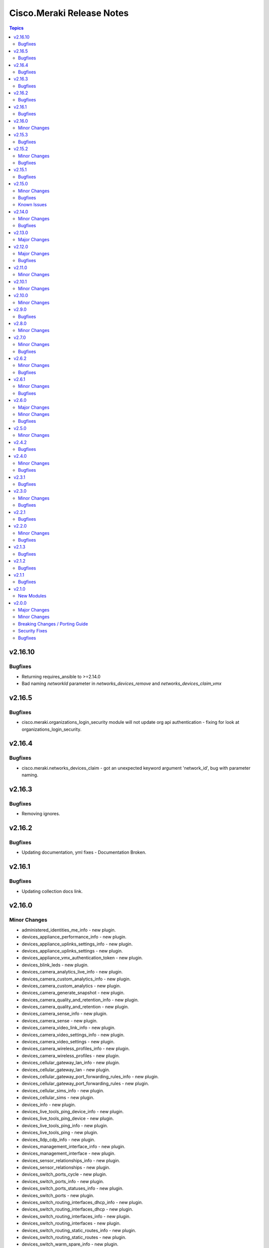 ==========================
Cisco.Meraki Release Notes
==========================

.. contents:: Topics

v2.16.10
=======

Bugfixes
-------------

- Returning requires_ansible to >=2.14.0
- Bad naming `networkId` parameter in `networks_devices_remove` and `networks_devices_claim_vmx`

v2.16.5
=======

Bugfixes
-------------

- cisco.meraki.organizations_login_security module will not update org api authentication - fixing for look at organizations_login_security.

v2.16.4
=======

Bugfixes
-------------

- cisco.meraki.networks_devices_claim - got an unexpected keyword argument 'network_id', bug with parameter naming.

v2.16.3
=======

Bugfixes
-------------

- Removing ignores.

v2.16.2
=======

Bugfixes
-------------

- Updating documentation, yml fixes - Documentation Broken.

v2.16.1
=======

Bugfixes
-------------

- Updating collection docs link.

v2.16.0
=======

Minor Changes
-------------

- administered_identities_me_info - new plugin.
- devices_appliance_performance_info - new plugin.
- devices_appliance_uplinks_settings_info - new plugin.
- devices_appliance_uplinks_settings - new plugin.
- devices_appliance_vmx_authentication_token - new plugin.
- devices_blink_leds - new plugin.
- devices_camera_analytics_live_info - new plugin.
- devices_camera_custom_analytics_info - new plugin.
- devices_camera_custom_analytics - new plugin.
- devices_camera_generate_snapshot - new plugin.
- devices_camera_quality_and_retention_info - new plugin.
- devices_camera_quality_and_retention - new plugin.
- devices_camera_sense_info - new plugin.
- devices_camera_sense - new plugin.
- devices_camera_video_link_info - new plugin.
- devices_camera_video_settings_info - new plugin.
- devices_camera_video_settings - new plugin.
- devices_camera_wireless_profiles_info - new plugin.
- devices_camera_wireless_profiles - new plugin.
- devices_cellular_gateway_lan_info - new plugin.
- devices_cellular_gateway_lan - new plugin.
- devices_cellular_gateway_port_forwarding_rules_info - new plugin.
- devices_cellular_gateway_port_forwarding_rules - new plugin.
- devices_cellular_sims_info - new plugin.
- devices_cellular_sims - new plugin.
- devices_info - new plugin.
- devices_live_tools_ping_device_info - new plugin.
- devices_live_tools_ping_device - new plugin.
- devices_live_tools_ping_info - new plugin.
- devices_live_tools_ping - new plugin.
- devices_lldp_cdp_info - new plugin.
- devices_management_interface_info - new plugin.
- devices_management_interface - new plugin.
- devices_sensor_relationships_info - new plugin.
- devices_sensor_relationships - new plugin.
- devices_switch_ports_cycle - new plugin.
- devices_switch_ports_info - new plugin.
- devices_switch_ports_statuses_info - new plugin.
- devices_switch_ports - new plugin.
- devices_switch_routing_interfaces_dhcp_info - new plugin.
- devices_switch_routing_interfaces_dhcp - new plugin.
- devices_switch_routing_interfaces_info - new plugin.
- devices_switch_routing_interfaces - new plugin.
- devices_switch_routing_static_routes_info - new plugin.
- devices_switch_routing_static_routes - new plugin.
- devices_switch_warm_spare_info - new plugin.
- devices_switch_warm_spare - new plugin.
- devices_wireless_bluetooth_settings_info - new plugin.
- devices_wireless_bluetooth_settings - new plugin.
- devices_wireless_connection_stats_info - new plugin.
- devices_wireless_latency_stats_info - new plugin.
- devices_wireless_radio_settings_info - new plugin.
- devices_wireless_radio_settings - new plugin.
- devices_wireless_status_info - new plugin.
- devices - new plugin.
- networks_alerts_history_info - new plugin.
- networks_alerts_settings_info - new plugin.
- networks_alerts_settings - new plugin.
- networks_appliance_connectivity_monitoring_destinations_info - new plugin.
- networks_appliance_connectivity_monitoring_destinations - new plugin.
- networks_appliance_content_filtering_categories_info - new plugin.
- networks_appliance_content_filtering_info - new plugin.
- networks_appliance_content_filtering - new plugin.
- networks_appliance_firewall_cellular_firewall_rules_info - new plugin.
- networks_appliance_firewall_cellular_firewall_rules - new plugin.
- networks_appliance_firewall_firewalled_services_info - new plugin.
- networks_appliance_firewall_firewalled_services - new plugin.
- networks_appliance_firewall_inbound_firewall_rules_info - new plugin.
- networks_appliance_firewall_inbound_firewall_rules - new plugin.
- networks_appliance_firewall_l3_firewall_rules_info - new plugin.
- networks_appliance_firewall_l3_firewall_rules - new plugin.
- networks_appliance_firewall_l7_firewall_rules_application_categories_info - new plugin.
- networks_appliance_firewall_l7_firewall_rules_info - new plugin.
- networks_appliance_firewall_l7_firewall_rules - new plugin.
- networks_appliance_firewall_one_to_many_nat_rules_info - new plugin.
- networks_appliance_firewall_one_to_many_nat_rules - new plugin.
- networks_appliance_firewall_one_to_one_nat_rules_info - new plugin.
- networks_appliance_firewall_one_to_one_nat_rules - new plugin.
- networks_appliance_firewall_port_forwarding_rules_info - new plugin.
- networks_appliance_firewall_port_forwarding_rules - new plugin.
- networks_appliance_firewall_settings_info - new plugin.
- networks_appliance_firewall_settings - new plugin.
- networks_appliance_ports_info - new plugin.
- networks_appliance_ports - new plugin.
- networks_appliance_prefixes_delegated_statics_info - new plugin.
- networks_appliance_prefixes_delegated_statics - new plugin.
- networks_appliance_security_intrusion_info - new plugin.
- networks_appliance_security_intrusion - new plugin.
- networks_appliance_security_malware_info - new plugin.
- networks_appliance_security_malware - new plugin.
- networks_appliance_settings_info - new plugin.
- networks_appliance_settings - new plugin.
- networks_appliance_single_lan_info - new plugin.
- networks_appliance_single_lan - new plugin.
- networks_appliance_ssids_info - new plugin.
- networks_appliance_ssids - new plugin.
- networks_appliance_traffic_shaping_custom_performance_classes - new plugin.
- networks_appliance_traffic_shaping_info - new plugin.
- networks_appliance_traffic_shaping_rules_info - new plugin.
- networks_appliance_traffic_shaping_rules - new plugin.
- networks_appliance_traffic_shaping_uplink_bandwidth_info - new plugin.
- networks_appliance_traffic_shaping_uplink_bandwidth - new plugin.
- networks_appliance_traffic_shaping_uplink_selection_info - new plugin.
- networks_appliance_traffic_shaping_uplink_selection - new plugin.
- networks_appliance_traffic_shaping - new plugin.
- networks_appliance_vlans_info - new plugin.
- networks_appliance_vlans_settings_info - new plugin.
- networks_appliance_vlans_settings - new plugin.
- networks_appliance_vlans - new plugin.
- networks_appliance_vpn_bgp_info - new plugin.
- networks_appliance_vpn_bgp - new plugin.
- networks_appliance_vpn_site_to_site_vpn_info - new plugin.
- networks_appliance_vpn_site_to_site_vpn - new plugin.
- networks_appliance_warm_spare_info - new plugin.
- networks_appliance_warm_spare_swap - new plugin.
- networks_appliance_warm_spare - new plugin.
- networks_bind - new plugin.
- networks_bluetooth_clients_info - new plugin.
- networks_camera_quality_retention_profiles_info - new plugin.
- networks_camera_quality_retention_profiles - new plugin.
- networks_camera_wireless_profiles_info - new plugin.
- networks_camera_wireless_profiles - new plugin.
- networks_cellular_gateway_connectivity_monitoring_destinations_info - new plugin.
- networks_cellular_gateway_connectivity_monitoring_destinations - new plugin.
- networks_cellular_gateway_dhcp_info - new plugin.
- networks_cellular_gateway_dhcp - new plugin.
- networks_cellular_gateway_subnet_pool_info - new plugin.
- networks_cellular_gateway_subnet_pool - new plugin.
- networks_cellular_gateway_uplink_info - new plugin.
- networks_cellular_gateway_uplink - new plugin.
- networks_clients_info - new plugin.
- networks_clients_overview_info - new plugin.
- networks_clients_policy_info - new plugin.
- networks_clients_policy - new plugin.
- networks_clients_provision - new plugin.
- networks_clients_splash_authorization_status_info - new plugin.
- networks_clients_splash_authorization_status - new plugin.
- networks_devices_claim_vmx - new plugin.
- networks_devices_claim - new plugin.
- networks_devices_remove - new plugin.
- networks_events_event_types_info - new plugin.
- networks_events_info - new plugin.
- networks_firmware_upgrades_info - new plugin.
- networks_firmware_upgrades_rollbacks - new plugin.
- networks_firmware_upgrades_staged_events_defer - new plugin.
- networks_firmware_upgrades_staged_events_info - new plugin.
- networks_firmware_upgrades_staged_events_rollbacks - new plugin.
- networks_firmware_upgrades_staged_events - new plugin.
- networks_firmware_upgrades_staged_groups_info - new plugin.
- networks_firmware_upgrades_staged_groups - new plugin.
- networks_firmware_upgrades_staged_stages_info - new plugin.
- networks_firmware_upgrades_staged_stages - new plugin.
- networks_firmware_upgrades - new plugin.
- networks_floor_plans_info - new plugin.
- networks_floor_plans - new plugin.
- networks_group_policies_info - new plugin.
- networks_group_policies - new plugin.
- networks_health_alerts_info - new plugin.
- networks_info - new plugin.
- networks_insight_applications_health_by_time_info - new plugin.
- networks_meraki_auth_users_info - new plugin.
- networks_meraki_auth_users - new plugin.
- networks_mqtt_brokers - new plugin.
- networks_netflow_info - new plugin.
- networks_netflow - new plugin.
- networks_pii_pii_keys_info - new plugin.
- networks_pii_requests_delete - new plugin.
- networks_pii_requests_info - new plugin.
- networks_pii_sm_devices_for_key_info - new plugin.
- networks_pii_sm_owners_for_key_info - new plugin.
- networks_policies_by_client_info - new plugin.
- networks_sensor_alerts_current_overview_by_metric_info - new plugin.
- networks_sensor_alerts_overview_by_metric_info - new plugin.
- networks_sensor_alerts_profiles_info - new plugin.
- networks_sensor_alerts_profiles - new plugin.
- networks_sensor_mqtt_brokers_info - new plugin.
- networks_sensor_mqtt_brokers - new plugin.
- networks_sensor_relationships_info - new plugin.
- networks_settings_info - new plugin.
- networks_settings - new plugin.
- networks_sm_bypass_activation_lock_attempts_info - new plugin.
- networks_sm_bypass_activation_lock_attempts - new plugin.
- networks_sm_devices_cellular_usage_history_info - new plugin.
- networks_sm_devices_certs_info - new plugin.
- networks_sm_devices_checkin - new plugin.
- networks_sm_devices_connectivity_info - new plugin.
- networks_sm_devices_desktop_logs_info - new plugin.
- networks_sm_devices_device_command_logs_info - new plugin.
- networks_sm_devices_device_profiles_info - new plugin.
- networks_sm_devices_fields - new plugin.
- networks_sm_devices_info - new plugin.
- networks_sm_devices_lock - new plugin.
- networks_sm_devices_modify_tags - new plugin.
- networks_sm_devices_move - new plugin.
- networks_sm_devices_network_adapters_info - new plugin.
- networks_sm_devices_performance_history_info - new plugin.
- networks_sm_devices_refresh_details - new plugin.
- networks_sm_devices_security_centers_info - new plugin.
- networks_sm_devices_unenroll - new plugin.
- networks_sm_devices_wipe - new plugin.
- networks_sm_devices_wlan_lists_info - new plugin.
- networks_sm_profiles_info - new plugin.
- networks_sm_target_groups_info - new plugin.
- networks_sm_target_groups - new plugin.
- networks_sm_trusted_access_configs_info - new plugin.
- networks_sm_user_access_devices_delete - new plugin.
- networks_sm_user_access_devices_info - new plugin.
- networks_sm_users_device_profiles_info - new plugin.
- networks_sm_users_info - new plugin.
- networks_sm_users_softwares_info - new plugin.
- networks_snmp_info - new plugin.
- networks_snmp - new plugin.
- networks_split - new plugin.
- networks_switch_access_control_lists_info - new plugin.
- networks_switch_access_control_lists - new plugin.
- networks_switch_access_policies_info - new plugin.
- networks_switch_access_policies - new plugin.
- networks_switch_alternate_management_interface_info - new plugin.
- networks_switch_alternate_management_interface - new plugin.
- networks_switch_dhcp_server_policy_arp_inspection_trusted_servers_info - new plugin.
- networks_switch_dhcp_server_policy_arp_inspection_trusted_servers - new plugin.
- networks_switch_dhcp_server_policy_arp_inspection_warnings_by_device_info - new plugin.
- networks_switch_dhcp_server_policy_info - new plugin.
- networks_switch_dhcp_server_policy - new plugin.
- networks_switch_dhcp_v4_servers_seen_info - new plugin.
- networks_switch_dscp_to_cos_mappings_info - new plugin.
- networks_switch_dscp_to_cos_mappings - new plugin.
- networks_switch_link_aggregations_info - new plugin.
- networks_switch_link_aggregations - new plugin.
- networks_switch_mtu_info - new plugin.
- networks_switch_mtu - new plugin.
- networks_switch_port_schedules_info - new plugin.
- networks_switch_port_schedules - new plugin.
- networks_switch_qos_rules_order_info - new plugin.
- networks_switch_qos_rules_order - new plugin.
- networks_switch_routing_multicast_info - new plugin.
- networks_switch_routing_multicast_rendezvous_points_info - new plugin.
- networks_switch_routing_multicast_rendezvous_points - new plugin.
- networks_switch_routing_multicast - new plugin.
- networks_switch_routing_ospf_info - new plugin.
- networks_switch_routing_ospf - new plugin.
- networks_switch_settings_info - new plugin.
- networks_switch_settings - new plugin.
- networks_switch_stacks_add - new plugin.
- networks_switch_stacks_info - new plugin.
- networks_switch_stacks_remove - new plugin.
- networks_switch_stacks_routing_interfaces_dhcp_info - new plugin.
- networks_switch_stacks_routing_interfaces_dhcp - new plugin.
- networks_switch_stacks_routing_interfaces_info - new plugin.
- networks_switch_stacks_routing_interfaces - new plugin.
- networks_switch_stacks_routing_static_routes_info - new plugin.
- networks_switch_stacks_routing_static_routes - new plugin.
- networks_switch_stacks - new plugin.
- networks_switch_storm_control_info - new plugin.
- networks_switch_storm_control - new plugin.
- networks_switch_stp_info - new plugin.
- networks_switch_stp - new plugin.
- networks_syslog_servers_info - new plugin.
- networks_syslog_servers - new plugin.
- networks_topology_link_layer_info - new plugin.
- networks_traffic_analysis_info - new plugin.
- networks_traffic_analysis - new plugin.
- networks_traffic_shaping_application_categories_info - new plugin.
- networks_traffic_shaping_dscp_tagging_options_info - new plugin.
- networks_unbind - new plugin.
- networks_webhooks_http_servers_info - new plugin.
- networks_webhooks_http_servers - new plugin.
- networks_webhooks_payload_templates_info - new plugin.
- networks_webhooks_payload_templates - new plugin.
- networks_webhooks_webhook_tests_info - new plugin.
- networks_wireless_alternate_management_interface_info - new plugin.
- networks_wireless_alternate_management_interface - new plugin.
- networks_wireless_billing_info - new plugin.
- networks_wireless_billing - new plugin.
- networks_wireless_bluetooth_settings_info - new plugin.
- networks_wireless_bluetooth_settings - new plugin.
- networks_wireless_channel_utilization_history_info - new plugin.
- networks_wireless_client_count_history_info - new plugin.
- networks_wireless_clients_connection_stats_info - new plugin.
- networks_wireless_clients_latency_stats_info - new plugin.
- networks_wireless_connection_stats_info - new plugin.
- networks_wireless_data_rate_history_info - new plugin.
- networks_wireless_devices_connection_stats_info - new plugin.
- networks_wireless_failed_connections_info - new plugin.
- networks_wireless_latency_history_info - new plugin.
- networks_wireless_latency_stats_info - new plugin.
- networks_wireless_mesh_statuses_info - new plugin.
- networks_wireless_rf_profiles_info - new plugin.
- networks_wireless_rf_profiles - new plugin.
- networks_wireless_settings_info - new plugin.
- networks_wireless_settings - new plugin.
- networks_wireless_signal_quality_history_info - new plugin.
- networks_wireless_ssids_bonjour_forwarding_info - new plugin.
- networks_wireless_ssids_bonjour_forwarding - new plugin.
- networks_wireless_ssids_device_type_group_policies_info - new plugin.
- networks_wireless_ssids_device_type_group_policies - new plugin.
- networks_wireless_ssids_eap_override_info - new plugin.
- networks_wireless_ssids_eap_override - new plugin.
- networks_wireless_ssids_firewall_l3_firewall_rules_info - new plugin.
- networks_wireless_ssids_firewall_l3_firewall_rules - new plugin.
- networks_wireless_ssids_firewall_l7_firewall_rules_info - new plugin.
- networks_wireless_ssids_firewall_l7_firewall_rules - new plugin.
- networks_wireless_ssids_hotspot20_info - new plugin.
- networks_wireless_ssids_hotspot20 - new plugin.
- networks_wireless_ssids_identity_psks_info - new plugin.
- networks_wireless_ssids_identity_psks - new plugin.
- networks_wireless_ssids_info - new plugin.
- networks_wireless_ssids_schedules_info - new plugin.
- networks_wireless_ssids_schedules - new plugin.
- networks_wireless_ssids_splash_settings_info - new plugin.
- networks_wireless_ssids_splash_settings - new plugin.
- networks_wireless_ssids_traffic_shaping_rules_info - new plugin.
- networks_wireless_ssids_traffic_shaping_rules - new plugin.
- networks_wireless_ssids_vpn_info - new plugin.
- networks_wireless_ssids_vpn - new plugin.
- networks_wireless_ssids - new plugin.
- networks_wireless_usage_history_info - new plugin.
- networks - new plugin.
- organizations_action_batches_info - new plugin.
- organizations_action_batches - new plugin.
- organizations_adaptive_policy_acls_info - new plugin.
- organizations_adaptive_policy_acls - new plugin.
- organizations_adaptive_policy_groups_info - new plugin.
- organizations_adaptive_policy_groups - new plugin.
- organizations_adaptive_policy_overview_info - new plugin.
- organizations_adaptive_policy_policies_info - new plugin.
- organizations_adaptive_policy_policies - new plugin.
- organizations_adaptive_policy_settings_info - new plugin.
- organizations_adaptive_policy_settings - new plugin.
- organizations_admins_info - new plugin.
- organizations_admins - new plugin.
- organizations_alerts_profiles - new plugin.
- organizations_api_requests_info - new plugin.
- organizations_api_requests_overview_info - new plugin.
- organizations_api_requests_overview_response_codes_by_interval_info - new plugin.
- organizations_appliance_security_intrusion_info - new plugin.
- organizations_appliance_security_intrusion - new plugin.
- organizations_appliance_vpn_third_party_vpnpeers_info - new plugin.
- organizations_appliance_vpn_third_party_vpnpeers - new plugin.
- organizations_appliance_vpn_vpn_firewall_rules_info - new plugin.
- organizations_appliance_vpn_vpn_firewall_rules - new plugin.
- organizations_branding_policies_info - new plugin.
- organizations_branding_policies_priorities_info - new plugin.
- organizations_branding_policies_priorities - new plugin.
- organizations_branding_policies - new plugin.
- organizations_camera_custom_analytics_artifacts_info - new plugin.
- organizations_camera_custom_analytics_artifacts - new plugin.
- organizations_cellular_gateway_uplink_statuses_info - new plugin.
- organizations_claim - new plugin.
- organizations_clients_bandwidth_usage_history_info - new plugin.
- organizations_clients_overview_info - new plugin.
- organizations_clients_search_info - new plugin.
- organizations_clone - new plugin.
- organizations_config_templates_info - new plugin.
- organizations_config_templates_switch_profiles_info - new plugin.
- organizations_config_templates_switch_profiles_ports_info - new plugin.
- organizations_config_templates_switch_profiles_ports - new plugin.
- organizations_config_templates - new plugin.
- organizations_devices_availabilities_info - new plugin.
- organizations_devices_info - new plugin.
- organizations_devices_power_modules_statuses_by_device_info - new plugin.
- organizations_devices_provisioning_statuses_info - new plugin.
- organizations_devices_statuses_info - new plugin.
- organizations_devices_statuses_overview_info - new plugin.
- organizations_devices_uplinks_addresses_by_device_info - new plugin.
- organizations_devices_uplinks_loss_and_latency_info - new plugin.
- organizations_early_access_features_info - new plugin.
- organizations_early_access_features_opt_ins_info - new plugin.
- organizations_early_access_features_opt_ins - new plugin.
- organizations_firmware_upgrades_by_device_info - new plugin.
- organizations_firmware_upgrades_info - new plugin.
- organizations_info - new plugin.
- organizations_insight_applications_info - new plugin.
- organizations_insight_monitored_media_servers_info - new plugin.
- organizations_insight_monitored_media_servers - new plugin.
- organizations_inventory_claim - new plugin.
- organizations_inventory_devices_info - new plugin.
- organizations_inventory_onboarding_cloud_monitoring_export_events - new plugin.
- organizations_inventory_onboarding_cloud_monitoring_imports_info - new plugin.
- organizations_inventory_onboarding_cloud_monitoring_imports - new plugin.
- organizations_inventory_onboarding_cloud_monitoring_networks_info - new plugin.
- organizations_inventory_onboarding_cloud_monitoring_prepare - new plugin.
- organizations_inventory_release - new plugin.
- organizations_licenses_assign_seats - new plugin.
- organizations_licenses_info - new plugin.
- organizations_licenses_move_seats - new plugin.
- organizations_licenses_move - new plugin.
- organizations_licenses_overview_info - new plugin.
- organizations_licenses_renew_seats - new plugin.
- organizations_licenses - new plugin.
- organizations_licensing_coterm_licenses_info - new plugin.
- organizations_licensing_coterm_licenses_move - new plugin.
- organizations_login_security_info - new plugin.
- organizations_login_security - new plugin.
- organizations_networks_combine - new plugin.
- organizations_openapi_spec_info - new plugin.
- organizations_policy_objects_groups_info - new plugin.
- organizations_policy_objects_groups - new plugin.
- organizations_policy_objects_info - new plugin.
- organizations_policy_objects - new plugin.
- organizations_saml_idps_info - new plugin.
- organizations_saml_idps - new plugin.
- organizations_saml_info - new plugin.
- organizations_saml_roles_info - new plugin.
- organizations_saml_roles - new plugin.
- organizations_saml - new plugin.
- organizations_sensor_readings_history_info - new plugin.
- organizations_sensor_readings_latest_info - new plugin.
- organizations_sm_apns_cert_info - new plugin.
- organizations_sm_vpp_accounts_info - new plugin.
- organizations_snmp_info - new plugin.
- organizations_snmp - new plugin.
- organizations_summary_top_appliances_by_utilization_info - new plugin.
- organizations_summary_top_clients_by_usage_info - new plugin.
- organizations_summary_top_clients_manufacturers_by_usage_info - new plugin.
- organizations_summary_top_devices_by_usage_info - new plugin.
- organizations_summary_top_devices_models_by_usage_info - new plugin.
- organizations_summary_top_ssids_by_usage_info - new plugin.
- organizations_summary_top_switches_by_energy_usage_info - new plugin.
- organizations_switch_devices_clone - new plugin.
- organizations_switch_ports_by_switch_info - new plugin.
- organizations_uplinks_statuses_info - new plugin.
- organizations_users - new plugin.
- organizations_webhooks_logs_info - new plugin.
- organizations_wireless_devices_ethernet_statuses_info - new plugin.
- organizations - new plugin.

v2.15.3
=======

Bugfixes
--------

- meraki_devices - Fix endpoints due to breaking change in Meraki API v1.33

v2.15.2
=======

Minor Changes
-------------

- meraki_mx_site_to_site_firewall - Fix updating VPN rules per issue 302.

Bugfixes
--------

- Resolved the issue with link negotation at meraki_ms_switchport

v2.15.1
=======

Bugfixes
--------

- Corrects constraints applied to local and remote status page settings to align with API behaviour (https://github.com/CiscoDevNet/ansible-meraki/issues/437)
- Enables meraki_network query by net_id (https://github.com/CiscoDevNet/ansible-meraki/issues/441)
- Resolved an issue where an empty response from the API triggered an exception in module meraki_webhook (https://github.com/CiscoDevNet/ansible-meraki/issues/433)
- Resolves issues with meraki_webhook shared_secret defaulting to null; (https://github.com/CiscoDevNet/ansible-meraki/issues/439); Also adds Test Coverage for shared secret idempotency and resolves test file lint issues.

v2.15.0
=======

Minor Changes
-------------

- New module - meraki_network_settings - Configure detailed settings of a network.

Bugfixes
--------

- Resolved issue
- Update pipeline to use newer version of action to detect changed files.
- meraki_alert - Fix situation where specifying emails may crash.
- meraki_mx_site_to_site_vpn - Check mode should no longer apply changes when enabled.

Known Issues
------------

- meraki_network - Updated documentation for `local_status_page_enabled` and `remote_status_page_enabled` as these no longer work.

v2.14.0
=======

Minor Changes
-------------

- meraki_webhook - Add payload template parameter

Bugfixes
--------

- Fix checkmode on merak webhook payload template update
- meraki_webhook - First error when updating URL in a webhook

v2.13.0
=======

Major Changes
-------------

- meraki_mr_l7_firewall - New module

v2.12.0
=======

Major Changes
-------------

- meraki_webhook_payload_template - New module

Bugfixes
--------

- Update defaults in documentation for new sanity tests
- meraki_device - Fix URL for LLDP and CDP lookups

v2.11.0
=======

Minor Changes
-------------

- Add GPLv3 license. Always was GPLv3, but didn't have the file.
- Change shebang in Sublime utils to point to env instead of direct to the path
- meraki_alert - Change type for opbject to alert_type in examples
- meraki_ms_access_policies - New module to create, delete, update Access Policies in the Switch settings
- meraki_ssid - Add support for `ap_availability_tags`.
- meraki_ssid - Add support for `available_on_all_aps`
- meraki_ssid - Add support for `lan_isolation_enabled`.
- meraki_ssid - Add support for `visible`.

v2.10.1
=======

Minor Changes
-------------

- Change shebang in Sublime utils to point to env instead of direct to the path

v2.10.0
=======

Minor Changes
-------------

- meraki_network - Add support for `copy_from_network_id`.

v2.9.0
======

Bugfixes
--------

- meraki_switchport - Setting VLAN to 0 on trunk port clears the VLAN.

v2.8.0
======

Minor Changes
-------------

- meraki_action_batch - New module for CRUD operations on Meraki Action Batches
- meraki_switchport - Add support for flexible stacking

v2.7.0
======

Minor Changes
-------------

- meraki_mx_network_vlan_settings - New module to enable or disable VLANs on a network
- meraki_mx_third_party_vpn_peers - New module for managing third party VPM peers

Bugfixes
--------

- meraki_mx_static_route - Add support for gateway_vlan_id otherwise requests could error

v2.6.2
======

Minor Changes
-------------

- Add execution-environment.yml in meta as the base to a Meraki ee
- meraki_network - Add Products to net_type list

Bugfixes
--------

- meraki_alert - Updates now properly set default destination webhook
- meraki_syslog -  Fix crash due to incorrect dictionary reference

v2.6.1
======

Minor Changes
-------------

- meraki_ssid - Add support for enterprise_admin_access and splash_guest_sponsor_domains with the latter required for creating a sponsor portal.

Bugfixes
--------

- meraki_mr_rf_profile - Fix issue with idempotency and creation of RF Profiles by name only
- meraki_syslog - Improve reliability for multiple roles or capitalization.

v2.6.0
======

Major Changes
-------------

- meraki_mr_radio - New module

Minor Changes
-------------

- meraki_mx_l7_firewall - Allow passing an empty ruleset to delete all rules
- meraki_utils - Add debugging output for failed socket connections

Bugfixes
--------

- meraki_mr_ssid - Fix issue with SSID removal idempotency when ID doesn't exist

v2.5.0
======

Minor Changes
-------------

- meraki_mr_l3_firewall - Return each MR L3 firewall rule's values in lowercase.
- meraki_mr_ssid - Add support for radius_proxy_enabled SSID setting.
- meraki_mx_l3_firewall - Return each MX L3 firewall rule's values in lowercase.
- meraki_mx_vlan - Fix dhcp_boot_options_enabled parameter

v2.4.2
======

Bugfixes
--------

- Fix some flake8 sanity errors as reported by Ansible Galaxy. Should be no functional change.

v2.4.0
======

Minor Changes
-------------

- meraki_mx_switchport - Improve documentation for response

Bugfixes
--------

- Allow a state of absent in voice vlan to allow the value to be nulled out(https://github.com/CiscoDevNet/ansible-meraki/issues/238)

v2.3.1
======

Bugfixes
--------

- meraki_ms_switchport - link_negotiation choice for 100 Megabit Auto is incorrect causing failures. (https://github.com/CiscoDevNet/ansible-meraki/issues/235).

v2.3.0
======

Minor Changes
-------------

- meraki_ms_switchport - Adding additional functionality to support the access_policy_types "MAC allow list" and "Sticky MAC allow list" port security configuration options. (https://github.com/CiscoDevNet/ansible-meraki/issues/227).
- meraki_mx_intrusion_prevention - Rename message to rule_message to avoid conflicts with internal Ansible variables.

Bugfixes
--------

- meraki_ms_switchport - access_policy_types choices are incorrect causing failures. (https://github.com/CiscoDevNet/ansible-meraki/issues/227).

v2.2.1
======

Bugfixes
--------

- meraki_mx_content_filtering - Fix crash with idempotent condition due to improper sorting

v2.2.0
======

Minor Changes
-------------

- meraki_network - Update documentation to show querying of local or remote settings.
- meraki_ssid - Add Cisco ISE as a splash page option.

Bugfixes
--------

- meraki_network - Fix bug where local or remote settings always show changed.

v2.1.3
======

Bugfixes
--------

- meraki_device - Support pagination. This allows for more than 1,000 devices to be listed at a time.
- meraki_network - Support pagination. This allows for more than 1,000 networks to be listed at a time.

v2.1.2
======

Bugfixes
--------

- Remove test output as it made the collection, and Ansible, huge.

v2.1.1
======

Bugfixes
--------

- meraki_management_interface - Fix crash when modifying a non-MX management interface.

v2.1.0
======

New Modules
-----------

- meraki_alert - Manage alerts in the Meraki cloud
- meraki_mx_l2_interface - Configure MX layer 2 interfaces

v2.0.0
======

Major Changes
-------------

- Rewrite requests method for version 1.0 API and improved readability
- meraki_mr_rf_profile - Configure wireless RF profiles.
- meraki_mr_settings - Configure network settings for wireless.
- meraki_ms_l3_interface - New module
- meraki_ms_ospf - Configure OSPF.

Minor Changes
-------------

- meraki - Add optional debugging for is_update_required() method.
- meraki_admin - Update endpoints for API v1
- meraki_alert - Manage network wide alert settings.
- meraki_device - Added query parameter
- meraki_intrusion_prevention - Change documentation to show proper way to clear rules
- meraki_malware - Update documentation to show how to allow multiple URLs at once.
- meraki_mx_l2_interface - Configure physical interfaces on MX appliances.
- meraki_mx_uplink - Renamed to meraki_mx_uplink_bandwidth
- meraki_ssid - Add `WPA3 Only` and `WPA3 Transition Mode`
- meraki_switchport - Add support for `access_policy_type` parameter

Breaking Changes / Porting Guide
--------------------------------

- meraki_device - Changed tags from string to list
- meraki_device - Removed serial_lldp_cdp parameter
- meraki_device - Removed serial_uplink parameter
- meraki_intrusion_prevention - Rename whitedlisted_rules to allowed_rules
- meraki_mx_l3_firewall - Rule responses are now in a `rules` list
- meraki_mx_l7_firewall - Rename blacklisted_countries to blocked_countries
- meraki_mx_l7_firewall - Rename whitelisted_countries to allowed_countries
- meraki_network - Local and remote status page settings cannot be set during network creation
- meraki_network - `disableRemoteStatusPage` response is now `remote_status_page_enabled`
- meraki_network - `disable_my_meraki_com` response is now `local_status_page_enabled`
- meraki_network - `disable_my_meraki` has been deprecated
- meraki_network - `enable_my_meraki` is now called `local_status_page_enabled`
- meraki_network - `enable_remote_status_page` is now called `remote_status_page_enabled`
- meraki_network - `enabled` response for VLAN status is now `vlans_enabled`
- meraki_network - `tags` and `type` now return a list
- meraki_snmp - peer_ips is now a list
- meraki_switchport - `access_policy_number` is now an int and not a string
- meraki_switchport - `tags` is now a list and not a string
- meraki_webhook - Querying test status now uses state of query.

Security Fixes
--------------

- meraki_webhook - diff output may show data for values set to not display

Bugfixes
--------

- Remove unnecessary files from the collection package, significantly reduces package size
- meraki_admin - Fix error when adding network privileges to admin using network name
- meraki_switch_stack - Fix situation where module may crash due to switch being in or not in a stack already
- meraki_webhook - Proper response is shown when creating webhook test
